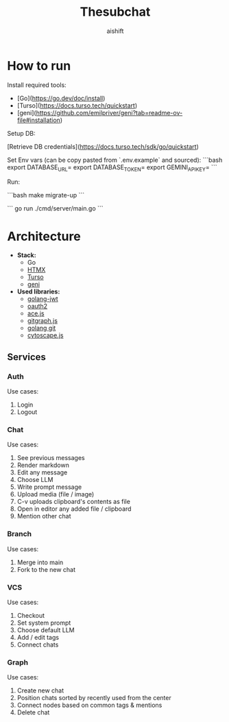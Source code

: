 #+title: Thesubchat
#+author: aishift

* How to run

Install required tools:
- [Go](https://go.dev/doc/install)
- [Turso](https://docs.turso.tech/quickstart)
- [geni](https://github.com/emilpriver/geni?tab=readme-ov-file#installation)

Setup DB:

[Retrieve DB credentials](https://docs.turso.tech/sdk/go/quickstart)

Set Env vars (can be copy pasted from `.env.example` and sourced):
```bash
export DATABASE_URL=
export DATABASE_TOKEN=
export GEMINI_API_KEY=
```

Run:

```bash
make migrate-up
```

```
go run ./cmd/server/main.go
```

* Architecture

   - *Stack:*
     - Go
     - [[https://htmx.org/][HTMX]]
     - [[https://turso.tech/][Turso]]
     - [[https://github.com/emilpriver/geni][geni]]
   - *Used libraries:*
     - [[https://github.com/golang-jwt/jwt][golang-jwt]]
     - [[https://github.com/golang/oauth2][oauth2]]
     - [[https://ace.c9.io/][ace.js]]
     - [[https://addshore.com/2018/03/gitgraph-js-and-codepen-io-for-git-visualization/][gitgraph.js]]
     - [[https://github.com/go-git/go-git][golang git]]
     - [[https://ivis-at-bilkent.github.io/cytoscape.js-fcose/demo/demo-compound.html][cytoscape.js]]

** Services
*** Auth

Use cases:

1. Login
2. Logout

*** Chat

Use cases:

1. See previous messages
2. Render markdown
3. Edit any message
4. Choose LLM
5. Write prompt message
6. Upload media (file / image)
7. C-v uploads clipboard's contents as file
8. Open in editor any added file / clipboard
9. Mention other chat

*** Branch

Use cases:

1. Merge into main
2. Fork to the new chat

*** VCS

Use cases:

1. Checkout
2. Set system prompt
3. Choose default LLM
4. Add / edit tags
5. Connect chats

*** Graph

Use cases:

1. Create new chat
2. Position chats sorted by recently used from the center
3. Connect nodes based on common tags & mentions
4. Delete chat
